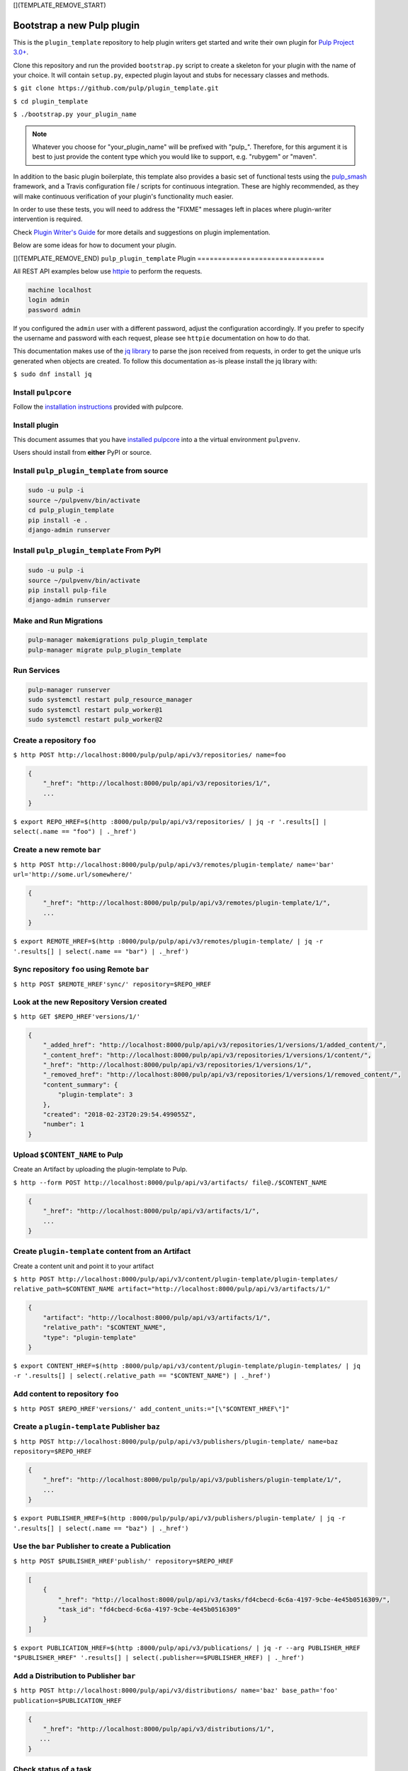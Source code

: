 [](TEMPLATE_REMOVE_START)

Bootstrap a new Pulp plugin
===========================

This is the ``plugin_template`` repository to help plugin writers
get started and write their own plugin for `Pulp Project
3.0+ <https://pypi.python.org/pypi/pulpcore/>`__.

Clone this repository and run the provided ``bootstrap.py`` script to create
a skeleton for your plugin with the name of your choice. It will contain
``setup.py``, expected plugin layout and stubs for necessary classes and methods.

``$ git clone https://github.com/pulp/plugin_template.git``

``$ cd plugin_template``

``$ ./bootstrap.py your_plugin_name``

.. note::

   Whatever you choose for "your_plugin_name" will be prefixed with "pulp_".
   Therefore, for this argument it is best to just provide the content type
   which you would like to support, e.g. "rubygem" or "maven".

In addition to the basic plugin boilerplate, this template also provides a basic set of
functional tests using the `pulp_smash <https://pulp-smash.readthedocs.io/en/latest/>`_ framework,
and a Travis configuration file / scripts for continuous integration. These are highly recommended,
as they will make continuous verification of your plugin's functionality much easier.

In order to use these tests, you will need to address the "FIXME" messages left in places where
plugin-writer intervention is required.

Check `Plugin Writer's Guide <http://docs.pulpproject.org/en/3.0/nightly/plugins/plugin-writer/index.html>`__
for more details and suggestions on plugin implementation.

Below are some ideas for how to document your plugin.

[](TEMPLATE_REMOVE_END)
``pulp_plugin_template`` Plugin
===============================

All REST API examples below use `httpie <https://httpie.org/doc>`__ to
perform the requests.

.. code-block::

    machine localhost
    login admin
    password admin

If you configured the ``admin`` user with a different password, adjust the configuration
accordingly. If you prefer to specify the username and password with each request, please see
``httpie`` documentation on how to do that.

This documentation makes use of the `jq library <https://stedolan.github.io/jq/>`_
to parse the json received from requests, in order to get the unique urls generated
when objects are created. To follow this documentation as-is please install the jq
library with:

``$ sudo dnf install jq``

Install ``pulpcore``
--------------------

Follow the `installation
instructions <docs.pulpproject.org/en/3.0/nightly/installation/instructions.html>`__
provided with pulpcore.

Install plugin
--------------

This document assumes that you have
`installed pulpcore <https://docs.pulpproject.org/en/3.0/nightly/installation/instructions.html>`_
into a the virtual environment ``pulpvenv``.

Users should install from **either** PyPI or source.


Install ``pulp_plugin_template`` from source
--------------------------------------------

.. code-block:: bash

   sudo -u pulp -i
   source ~/pulpvenv/bin/activate
   cd pulp_plugin_template
   pip install -e .
   django-admin runserver


Install ``pulp_plugin_template`` From PyPI
------------------------------------------

.. code-block:: bash

   sudo -u pulp -i
   source ~/pulpvenv/bin/activate
   pip install pulp-file
   django-admin runserver


Make and Run Migrations
-----------------------

.. code-block:: bash

   pulp-manager makemigrations pulp_plugin_template
   pulp-manager migrate pulp_plugin_template

Run Services
------------

.. code-block:: bash

   pulp-manager runserver
   sudo systemctl restart pulp_resource_manager
   sudo systemctl restart pulp_worker@1
   sudo systemctl restart pulp_worker@2


Create a repository ``foo``
---------------------------

``$ http POST http://localhost:8000/pulp/pulp/api/v3/repositories/ name=foo``

.. code:: json

    {
        "_href": "http://localhost:8000/pulp/api/v3/repositories/1/",
        ...
    }

``$ export REPO_HREF=$(http :8000/pulp/pulp/api/v3/repositories/ | jq -r '.results[] | select(.name == "foo") | ._href')``

Create a new remote ``bar``
---------------------------

``$ http POST http://localhost:8000/pulp/pulp/api/v3/remotes/plugin-template/ name='bar' url='http://some.url/somewhere/'``

.. code:: json

    {
        "_href": "http://localhost:8000/pulp/pulp/api/v3/remotes/plugin-template/1/",
        ...
    }

``$ export REMOTE_HREF=$(http :8000/pulp/pulp/api/v3/remotes/plugin-template/ | jq -r '.results[] | select(.name == "bar") | ._href')``


Sync repository ``foo`` using Remote ``bar``
----------------------------------------------

``$ http POST $REMOTE_HREF'sync/' repository=$REPO_HREF``

Look at the new Repository Version created
------------------------------------------

``$ http GET $REPO_HREF'versions/1/'``

.. code:: json

    {
        "_added_href": "http://localhost:8000/pulp/api/v3/repositories/1/versions/1/added_content/",
        "_content_href": "http://localhost:8000/pulp/api/v3/repositories/1/versions/1/content/",
        "_href": "http://localhost:8000/pulp/api/v3/repositories/1/versions/1/",
        "_removed_href": "http://localhost:8000/pulp/api/v3/repositories/1/versions/1/removed_content/",
        "content_summary": {
            "plugin-template": 3
        },
        "created": "2018-02-23T20:29:54.499055Z",
        "number": 1
    }


Upload ``$CONTENT_NAME`` to Pulp
-----------------------------

Create an Artifact by uploading the plugin-template to Pulp.

``$ http --form POST http://localhost:8000/pulp/api/v3/artifacts/ file@./$CONTENT_NAME``

.. code:: json

    {
        "_href": "http://localhost:8000/pulp/api/v3/artifacts/1/",
        ...
    }

Create ``plugin-template`` content from an Artifact
-----------------------------------------

Create a content unit and point it to your artifact

``$ http POST http://localhost:8000/pulp/api/v3/content/plugin-template/plugin-templates/ relative_path=$CONTENT_NAME artifact="http://localhost:8000/pulp/api/v3/artifacts/1/"``

.. code:: json

    {
        "artifact": "http://localhost:8000/pulp/api/v3/artifacts/1/",
        "relative_path": "$CONTENT_NAME",
        "type": "plugin-template"
    }

``$ export CONTENT_HREF=$(http :8000/pulp/api/v3/content/plugin-template/plugin-templates/ | jq -r '.results[] | select(.relative_path == "$CONTENT_NAME") | ._href')``


Add content to repository ``foo``
---------------------------------

``$ http POST $REPO_HREF'versions/' add_content_units:="[\"$CONTENT_HREF\"]"``


Create a ``plugin-template`` Publisher ``baz``
----------------------------------------------

``$ http POST http://localhost:8000/pulp/pulp/api/v3/publishers/plugin-template/ name=baz repository=$REPO_HREF``

.. code:: json

    {
        "_href": "http://localhost:8000/pulp/pulp/api/v3/publishers/plugin-template/1/",
        ...
    }

``$ export PUBLISHER_HREF=$(http :8000/pulp/pulp/api/v3/publishers/plugin-template/ | jq -r '.results[] | select(.name == "baz") | ._href')``


Use the ``bar`` Publisher to create a Publication
-------------------------------------------------

``$ http POST $PUBLISHER_HREF'publish/' repository=$REPO_HREF``

.. code:: json

    [
        {
            "_href": "http://localhost:8000/pulp/api/v3/tasks/fd4cbecd-6c6a-4197-9cbe-4e45b0516309/",
            "task_id": "fd4cbecd-6c6a-4197-9cbe-4e45b0516309"
        }
    ]

``$ export PUBLICATION_HREF=$(http :8000/pulp/api/v3/publications/ | jq -r --arg PUBLISHER_HREF "$PUBLISHER_HREF" '.results[] | select(.publisher==$PUBLISHER_HREF) | ._href')``

Add a Distribution to Publisher ``bar``
---------------------------------------

``$ http POST http://localhost:8000/pulp/api/v3/distributions/ name='baz' base_path='foo' publication=$PUBLICATION_HREF``


.. code:: json

    {
        "_href": "http://localhost:8000/pulp/api/v3/distributions/1/",
       ...
    }

Check status of a task
----------------------

``$ http GET http://localhost:8000/pulp/pulp/api/v3/tasks/82e64412-47f8-4dd4-aa55-9de89a6c549b/``

Download ``$CONTENT_NAME`` from Pulp
------------------------------------------------------------------

``$ http GET http://localhost:8000/pulp/content/foo/$CONTENT_NAME``
